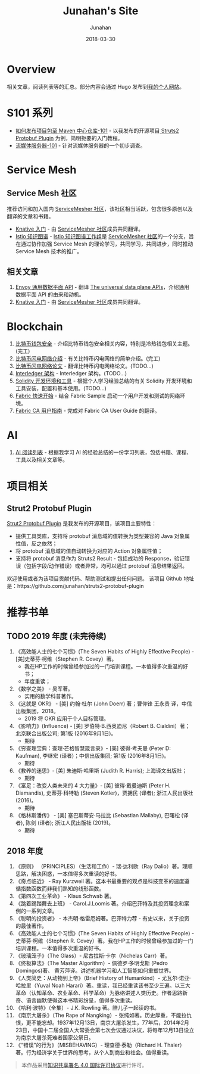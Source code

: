 # -*- mode: org; coding: utf-8; -*-
#+TITLE:              Junahan's Site
#+AUTHOR:             Junahan
#+EMAIL:              junahan@outlook.com 
#+DATE:               2018-03-30
#+LANGUAGE:           CN
#+OPTIONS:            H:3 num:t toc:t \n:nil @:t ::t |:t ^:t -:t f:t *:t <:t
#+OPTIONS:            TeX:t LaTeX:t skip:nil d:nil todo:t pri:nil tags:not-in-toc
#+INFOJS_OPT:         view:nil toc:nil ltoc:t mouse:underline buttons:0 path:http://orgmode.org/org-info.js
#+LICENSE:            CC BY 4.0

* Overview 
相关文章，阅读列表等的汇总。部分内容会通过 Hugo 发布到[[https://junahan.netlify.com/][我的个人网站]]。

* S101 系列
- [[file:org/s101/release-package-to-maven-centre-repository-101.org][如何发布项目包至 Maven 中心仓库-101]] - 以我发布的开源项目[[https://github.com/junahan/struts2-protobuf-plugin/tree/master/plugin-demo][ Struts2 Protobuf Plugin]] 为例，简明扼要的入门教程。
- [[file:org/s101/streaming-server-101.org][流媒体服务器-101]] - 针对流媒体服务器的一个初步调查。

* Service Mesh
** Service Mesh 社区
推荐访问和加入国内 [[http://www.servicemesher.com/][ServiceMesher 社区]]，该社区相当活跃，包含很多原创以及翻译的文章和书籍。

- [[https://github.com/servicemesher/getting-started-with-knative][Knative 入门]] - 由 [[http://www.servicemesher.com/][ServiceMesher 社区]]成员共同翻译。
- [[https://github.com/servicemesher/istio-knowledge-map][Istio 知识图谱]] - [[https://github.com/orgs/servicemesher/teams/istio-knowledge-map-working-group/members][Istio 知识图谱工作组]]是 [[http://www.servicemesher.com/][ServiceMesher 社区]]的一个分支，旨在通过协作加强 Service Mesh 的理论学习，共同学习，共同进步，同时推动 Service Mesh 技术的推广。

** 相关文章
1. [[file:org/envoy-the-universal-data-plane-api-cn.org][Envoy 通用数据平面 API]] - 翻译 [[https://blog.envoyproxy.io/the-universal-data-plane-api-d15cec7a][The universal data plane APIs]]，介绍通用数据平面 API 的由来和动机。
2. [[https://github.com/servicemesher/getting-started-with-knative][Knative 入门]] - 由 [[http://www.servicemesher.com/][ServiceMesher 社区]]成员共同翻译。

* Blockchain
1. [[file:org/blockchain/bitcoin-wallet-security.org][比特币钱包安全]] - 介绍比特币钱包安全相关内容，特别是冷热钱包相关主题。(完工)
2. [[file:org/bitcoin-lightning-network-introduction.org][比特币闪电网络介绍]] - 有关比特币闪电网络的简单介绍。(完工)
3. [[file:org/blockchain/Bitcoin-Lightning-Network-Paper-cn.org][比特币闪电网络论文]] - 翻译比特币闪电网络论文。(TODO...)
4. [[file:org/blockchain/interledger_architecture.org][Interledger 架构]] - Interledger 架构。(TODO...)
5. [[file:org/blockchain/solidity-dev-env.org][Solidity 开发环境和工具]] - 根据个人学习经验总结的有关 Solidity 开发环境和工具安装，配置和基本使用。(TODO...)
7. [[file:org/fabric-geting-start.org][Fabric 快速开始]] - 结合 Fabric Sample 启动一个用户开发和测试的网络环境。
9. [[file:org/fabric-ca-user-guide-cn.org][Fabric CA 用户指南]] - 完成对 Fabric CA User Guide 的翻译。

* AI
1. [[file:org/ai-reading-list.org][AI 阅读列表]] - 根据我学习 AI 的经验总结的一份学习列表，包括书籍、课程、工具以及相关文章等。

* 项目相关
** Strut2 Protobuf Plugin
[[https://github.com/junahan/struts2-protobuf-plugin][Strut2 Protobuf Plugin]] 是我发布的开源项目，该项目主要特性：
- 提供工具类库，支持将 protobuf 消息域的值转换为类型兼容的 Java 对象属性值，反之依然；
- 将 protobuf 消息域的值自动转换为对应的 Action 对象属性值；
- 支持将 protobuf 消息作为 Struts2 Result - 包括成功的 Response，验证错误（包括字段/动作错误）或者异常，均可以通过 protobuf 消息结果返回。

欢迎使用或者为该项目贡献代码、帮助测试和提出任何问题。
该项目 Github 地址是：https://github.com/junahan/struts2-protobuf-plugin

* 推荐书单
** TODO 2019 年度 (未完待续)
1. 《高效能人士的七个习惯》(The Seven Habits of Highly Effective People) - [美]史蒂芬·柯维（Stephen R. Covey）著。
 - 我在HP工作的时候曾经参加过的一门培训课程。一本值得多次重温的好书；
 - 年度重读；
2. 《数学之美》 - 吴军著。
 - 实用的数学科普著作。
3. 《这就是 OKR》 - [美] 约翰·杜尔 (John Doerr) 著；曹仰锋 王永贵 译，中信出版集团，2018。
 - 2019 将 OKR 应用于个人目标管理。
4. 《影响力》(Influence) - [美] 罗伯特·B.西奥迪尼（Robert B. Cialdini）著；北京联合出版公司; 第1版 (2016年9月1日)。
 - 期待
5. 《穷查理宝典：查理·芒格智慧箴言录》- [美] 彼得·考夫曼 (Peter D: Kaufman), 李继宏 (译者)；中信出版集团; 第1版 (2016年8月1日)。
 - 期待
6. 《教养的迷思》- [美] 朱迪斯·哈里斯 (Judith R. Harris); 上海译文出版社；
 - 期待
7. 《富足：改变人类未来的 4 大力量》- [美] 彼得·戴曼迪斯 (Peter H. Diamandis), 史蒂芬·科特勒 (Steven Kotler)，贾拥民 (译者); 浙江人民出版社 (2016)。
 - 期待
8. 《格林斯潘传》 - [美] 塞巴斯蒂安·马拉比 (Sebastian Mallaby), 巴曙松 (译者), 陈剑 (译者); 浙江人民出版社 (2019)。
 - 期待

** 2018 年度
1. 《原则》 （PRINCIPLES）（生活和工作）- 瑞·达利欧（Ray Dalio）著。理顺思路，解决困惑，一本值得多次重读的好书。 
2. 《奇点临近》 - Ray Kurzweil 著。这本书最重要的观点是科技变革的速度遵循指数函数而非我们熟知的线形函数。
3. 《第四次工业革命》 - Klaus Schwab 著。
4. 《跳着踢踏舞去上班》 - Carol.J.Loomis 著。介绍巴菲特及其投资理念和案例的一系列文章。
5. 《聪明的投资者》 - 本杰明·格雷厄姆著。巴菲特力荐 - 有史以来，关于投资的最佳著作。
6. 《高效能人士的七个习惯》(The Seven Habits of Highly Effective People) - 史蒂芬·柯维（Stephen R. Covey）著。我在HP工作的时候曾经参加过的一门培训课程。一本值得多次重温的好书。
7. 《玻璃笼子》（The Glass）- 尼古拉斯·卡尔（Nichelas Carr）著。
8. 《终极算法》（The Master Algorithm）- 佩德罗·多明戈斯 (Pedro Domingos)著、 黄芳萍译。讲述机器学习和人工智能如何重塑世界。
9. 《人类简史：从动物到上帝》（Brief History of Humankind）- 尤瓦尔·诺亚·哈拉里（Yuval Noah Harari）著。重读，我已经重读该书至少三遍。以三大革命（认知革命、农业革命、科学革命）为脉络讲述人类历史。作者思路新奇、语言幽默使得这本书精彩纷呈，值得多次重读。
10. 《哈利·波特》（全集）- J.K. Rowling 著。陪儿子一起读的书。
11. 《南京大屠杀》（The Rape of Nangking）- 张纯如著。历史厚重，不能拉仇恨，更不能忘却。1937年12月13日，南京大屠杀发生，77年后，2014年2月23日，中国十二届全国人大常委会第七次会议通过决议，将每年12月13日设立为南京大屠杀死难者国家公祭日。
12. 《“错误”的行为》（MISBEHAVING）- 理查德·泰勒（Richard H. Thaler）著。行为经济学关于世界的思考，从个人到商业和社会。值得重读。

#+BEGIN_QUOTE
本作品采用[[http://creativecommons.org/licenses/by/4.0/][知识共享署名 4.0 国际许可协议]]进行许可。
#+END_QUOTE
